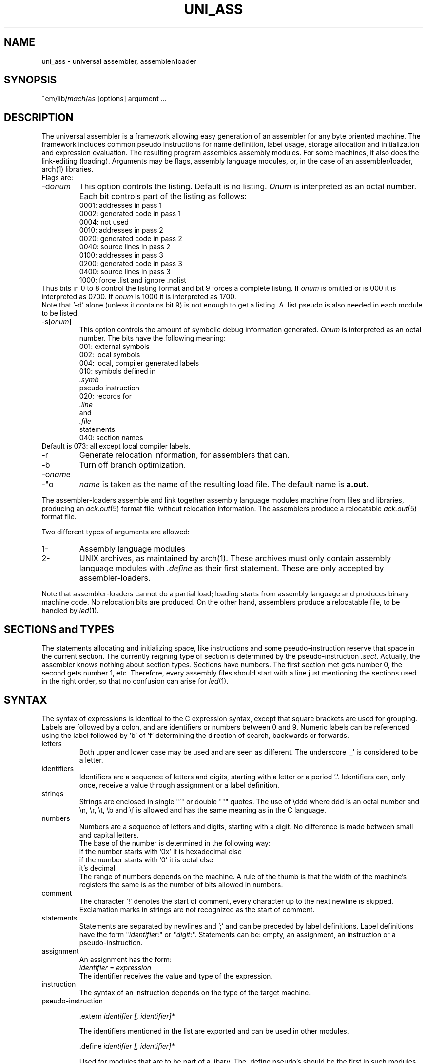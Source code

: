 .\" $Header$
.TH UNI_ASS VI
.ad
.SH NAME
uni_ass \- universal assembler, assembler/loader
.SH SYNOPSIS
~em/lib/\fImach\fP/as [options] argument ...
.SH DESCRIPTION
The universal assembler is a framework allowing easy
generation of an assembler for any byte oriented machine.
The framework includes common pseudo instructions for name
definition, label usage, storage allocation and initialization
and expression evaluation.
The resulting program assembles assembly modules.
For some machines, it also does the link-editing (loading).
Arguments may be flags, assembly language modules, or,
in the case of an assembler/loader, arch(1) libraries.
.br
Flags are:
.IP \-d\fIonum\fP
This option controls the listing.  Default is no listing.
.I Onum
is interpreted as an octal number.
Each bit controls part of the listing as follows:
.RS
.nf
0001: addresses in pass 1
0002: generated code in pass 1
0004: not used
0010: addresses in pass 2
0020: generated code in pass 2
0040: source lines in pass 2
0100: addresses in pass 3
0200: generated code in pass 3
0400: source lines in pass 3
1000: force .list and ignore .nolist
.fi
.RE
Thus bits in 0 to 8 control the listing format and
bit 9 forces a complete listing.
If
.I onum
is omitted or is 000 it is interpreted as 0700.
If
.I onum
is 1000 it is interpreted as 1700.
.br
Note that '-d' alone (unless it contains bit 9)
is not enough to get a listing.
A .list pseudo is also needed in each module to be listed.
.IP -s[\fIonum\fP]
This option controls the
amount of symbolic debug information generated.
.I Onum
is interpreted as an octal number.
The bits have the following meaning:
.RS
.nf
001: external symbols
002: local symbols
004: local, compiler generated labels
010: symbols defined in
.I .symb
pseudo instruction
020: records for
.I .line
and
.I .file
statements
040: section names
.fi
.RE
Default is 073: all except local compiler labels.
.IP -r
Generate relocation information, for assemblers that can.
.IP -b
Turn off branch optimization.
.IP -o\fIname\fP
.IP -"o \fIname\fP"
.I name
is taken as the name of the
resulting load file.
The default name is \fBa.out\fP.
.PP
The assembler\-loaders assemble
and link together assembly language modules
machine
from files and libraries,
producing an \fIack.out\fP(5) format file, without relocation information.
The assemblers produce a relocatable \fIack.out\fP(5) format file.
.PP
Two different types of arguments are allowed:
.IP "1-"
Assembly language modules
.PD 0
.IP "2-"
UNIX archives, as maintained by arch(1). These archives must
only contain
assembly language modules with \fI.define\fP as their first
statement.
These are only accepted by assembler\-loaders.
.PD
.PP
Note that assembler\-loaders cannot do a partial load;
loading starts from assembly language and produces binary
machine code. No relocation bits are produced.
On the other hand, assemblers produce a relocatable file, to be handled
by \fIled\fP(1).
.SH "SECTIONS and TYPES"
The statements allocating and initializing space,
like instructions and
some pseudo-instruction reserve that space in the current
section.
The currently reigning type of section is determined by
the pseudo-instruction \fI.sect\fP.
Actually, the assembler knows nothing about section types. Sections have
numbers. The first section met gets number 0, the second gets number 1, etc.
Therefore, every assembly files should start with a line just mentioning the
sections used in the right order, so that no confusion can arise for \fIled\fP(1).
.SH SYNTAX
.PP
The syntax of expressions is identical to the C expression syntax,
except that square brackets are used for grouping.
Labels are followed by a colon, and are identifiers or
numbers between 0 and 9.
Numeric labels can be referenced using the label followed by 'b' of 'f'
determining the direction of search, backwards or forwards.
.IP letters
Both upper and lower case may be used and are seen as
different.
The underscore '_' is considered to be a letter.
.IP identifiers
Identifiers are a sequence of letters and digits, starting with
a letter or a period '.'.
Identifiers can, only once, receive a value through assignment or a
label definition.
.IP strings
Strings are enclosed in single "'" or double """ quotes.
The use of \eddd where ddd is an octal number and \en, \er,
\et, \eb and \ef is allowed and has the same meaning as in the
C language.
.IP numbers
Numbers are a sequence of letters and digits, starting with a
digit.
No difference is made between small and capital letters.
.br
The base of the number is determined in the following way:
.nf
if the number starts with '0x' it is hexadecimal else
    if the number starts with '0' it is octal else
        it's decimal.
.fi
The range of numbers depends on the machine.
A rule of the thumb is that the width of the machine's registers
the same is as the number of bits allowed in numbers.
.IP comment
The character '!' denotes the start of comment, every character
up to the next newline is skipped.
Exclamation marks in strings are not recognized as the start of
comment.
.IP statements
Statements are separated by newlines and ';' and can be
preceded by label definitions.
Label definitions have the form "\fIidentifier\fP:" or
"\fIdigit\fP:".
Statements can be: empty, an assignment, an instruction or a
pseudo-instruction.
.IP assignment
An assignment has the form:
.br
        \fIidentifier\fP = \fIexpression\fP
.br
The identifier receives the value and type of the expression.
.IP instruction
The syntax of an instruction depends on the type of the target
machine.
.IP pseudo-instruction
.de Pu
.sp 1
.ti +5
\&\\$1
.sp 1
..
.Pu ".extern \fIidentifier [, identifier]*\fP"
The identifiers mentioned in the list are exported and can be
used in other modules.
.Pu ".define \fIidentifier [, identifier]*\fP"
Used for modules that are to be part of a libary.
The .define pseudo's should be the first in such modules.
When scanning a module in a library the assembler\-loader
checks whether any of its unsatified external references is
mentioned in a .define list. If so, it includes that module in
the program.
The identifiers mentioned in the list are exported and can be
used in other modules.
.Pu ".data1 \fIexpression [, expression]*\fP"
Initialize a sequence of bytes.
This is not followed by automatic alignment.
.Pu ".data2 \fIexpression [, expression]*\fP"
Initialize a sequence of shorts (2-byte values).
This is not followed by automatic alignment.
.Pu ".data4 \fIexpression [, expression]*\fP"
Initialize a sequence of longs (4-byte values).
This is not followed by automatic alignment.
.Pu ".ascii \fIstring\fP"
Initialize a sequence of bytes with the value of the bytes in
the string.
This is not followed by automatic alignment.
.Pu ".asciz \fIstring\fP"
Initialize a sequence of bytes with the value of the bytes in
the string and terminate this with an extra zero byte.
This is not followed by automatic alignment.
.Pu ".align [\fIexpression\fP]"
Adjust the current position to a multiple of the value of the
expression.
The default is the word-size of the target machine.
.Pu ".space \fIexpression\fP"
Allocate the indicated amount of bytes.
The expression must be absolute.
.Pu ".comm \fIname\fP,\fIexpression\fP"
Allocate the indicated amount of bytes and assign the location of the first
byte allocated to
.IR name ,
unless
.I name 
is defined elsewhere.
If the scope of
.I name
is extern, then assemblers leave definition of
.I name 
to the linkeditor \fIled\fP(1).
.Pu .sect \fIname\fP
section name definition.
.Pu ".base \fIexpresssion\fP"
Set the starting address of the first of the consecutive segments 
(text) to the value of the expression.
The expression must be absolute.
.Pu .assert \fIexpression\fP
assembly-time assertion checking. Stop with a fatal error message when
the value of the expression is zero.
.Pu .symb, .line, .file
symbolic debug
.Pu .nolist, .list
.br
listing control
.SH "SEE ALSO"
ack(1), arch(1), ack.out(5)
.SH DIAGNOSTICS
Various diagnostics may be produced.
The most likely errors, however, are unresolved references,
probably caused by the omission of a library argument.
.SH BUGS
The alignment might give rise to internal assertion errors when
the alignment requestes is larger than the machine dependent
segment alignment.
.br
Identifiers declared as externals cannot be used as locals in
any following module. This only is a problem for assembler\-loaders.
